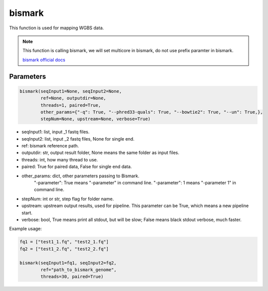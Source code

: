 bismark
=======

This function is used for mapping WGBS data.


.. note::
   This function is calling bismark, we will set multicore in bismark, do not use prefix paramter in bismark.

   `bismark official docs <https://rawgit.com/FelixKrueger/Bismark/master/Docs/Bismark_User_Guide.html>`__

Parameters
~~~~~~~~~~

.. code:: python

    bismark(seqInput1=None, seqInput2=None, 
            ref=None, outputdir=None, 
            threads=1, paired=True,
            other_params={"-q": True, "--phred33-quals": True, "--bowtie2": True, "--un": True,},
            stepNum=None, upstream=None, verbose=True)

-  seqInput1: list, input _1 fastq files.
-  seqInput2: list, input _2 fastq files, None for single end.
-  ref: bismark reference path.
-  outputdir: str, output result folder, None means the same folder as input files.
-  threads: int, how many thread to use.
-  paired: True for paired data, False for single end data.
-  other_params: dict, other parameters passing to Bismark.
                 "-parameter": True means "-parameter" in command line.
                 "-parameter": 1 means "-parameter 1" in command line.
-  stepNum: int or str, step flag for folder name.
-  upstream: upstream output results, used for pipeline. This parameter can be True, which means a new pipeline start.
-  verbose: bool, True means print all stdout, but will be slow; False means black stdout verbose, much faster.


Example usage:

.. code:: python

    fq1 = ["test1_1.fq", "test2_1.fq"]
    fq2 = ["test1_2.fq", "test2_2.fq"]

    bismark(seqInput1=fq1, seqInput2=fq2, 
            ref="path_to_bismark_genome",
            threads=30, paired=True)

